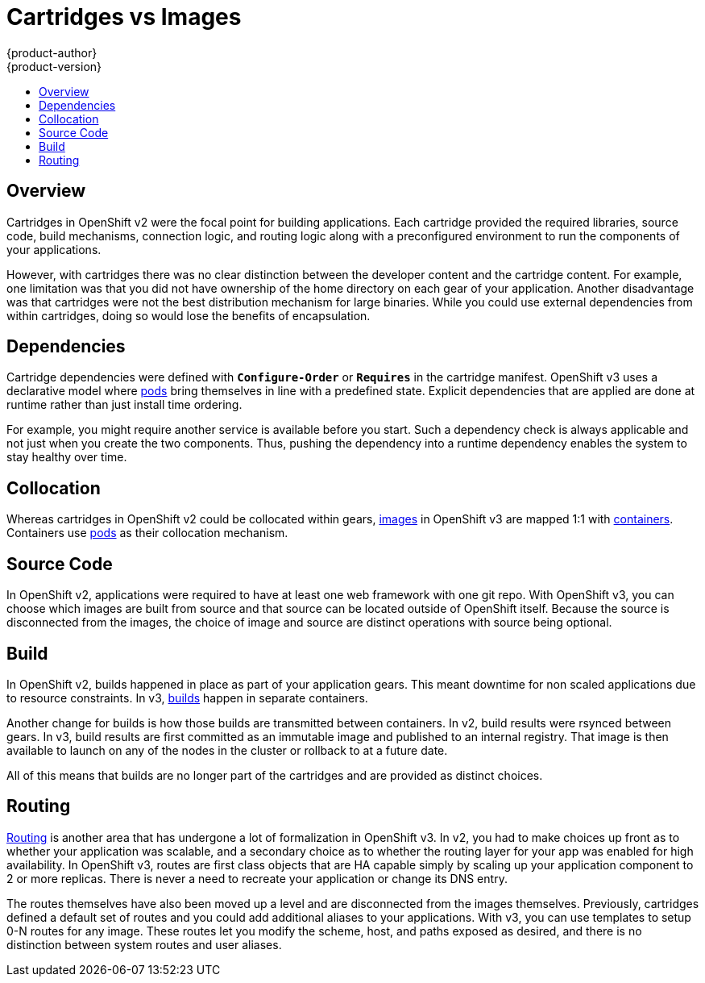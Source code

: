 [[whats-new-carts-vs-images]]
= Cartridges vs Images
{product-author}
{product-version}
:data-uri:
:icons:
:experimental:
:toc: macro
:toc-title:

toc::[]

== Overview
Cartridges in OpenShift v2 were the focal point for building applications. Each
cartridge provided the required libraries, source code, build mechanisms,
connection logic, and routing logic along with a preconfigured environment to
run the components of your applications.

However, with cartridges there was no clear distinction between the developer
content and the cartridge content. For example, one limitation was that you did
not have ownership of the home directory on each gear of your application.
Another disadvantage was that cartridges were not the best distribution
mechanism for large binaries. While you could use external dependencies from
within cartridges, doing so would lose the benefits of encapsulation.

== Dependencies
Cartridge dependencies were defined with `*Configure-Order*` or `*Requires*` in
the cartridge manifest. OpenShift v3 uses a declarative model where
xref:../architecture/core_concepts/pods_and_services.adoc#pods[pods] bring
themselves in line with a predefined state. Explicit dependencies that are
applied are done at runtime rather than just install time ordering.

For example, you might require another service is available before you start.
Such a dependency check is always applicable and not just when you create the
two components. Thus, pushing the dependency into a runtime dependency enables
the system to stay healthy over time.

== Collocation
Whereas cartridges in OpenShift v2 could be collocated within gears,
xref:../architecture/core_concepts/containers_and_images.adoc#docker-images[images]
in OpenShift v3 are mapped 1:1 with
xref:../architecture/core_concepts/containers_and_images.adoc#containers[containers].
Containers use
xref:../architecture/core_concepts/pods_and_services.adoc#pods[pods] as their
collocation mechanism.

== Source Code
In OpenShift v2, applications were required to have at least one web framework
with one git repo. With OpenShift v3, you can choose which images are built from
source and that source can be located outside of OpenShift itself. Because the
source is disconnected from the images, the choice of image and source are
distinct operations with source being optional.

== Build
In OpenShift v2, builds happened in place as part of your application gears.
This meant downtime for non scaled applications due to resource constraints. In
v3,
xref:../architecture/core_concepts/builds_and_image_streams.adoc#builds[builds]
happen in separate containers.

Another change for builds is how those builds are transmitted between
containers. In v2, build results were rsynced between gears. In v3, build
results are first committed as an immutable image and published to an internal
registry. That image is then available to launch on any of the nodes in the
cluster or rollback to at a future date.

All of this means that builds are no longer part of the cartridges and are
provided as distinct choices.

== Routing
xref:../architecture/networking/routes.adoc#architecture-core-concepts-routes[Routing] is another area that has
undergone a lot of formalization in OpenShift v3. In v2, you had to make choices
up front as to whether your application was scalable, and a secondary choice as
to whether the routing layer for your app was enabled for high availability.  In
OpenShift v3, routes are first class objects that are HA capable simply by
scaling up your application component to 2 or more replicas. There is never a
need to recreate your application or change its DNS entry.

The routes themselves have also been moved up a level and are disconnected from
the images themselves. Previously, cartridges defined a default set of routes
and you could add additional aliases to your applications. With v3, you can use
templates to setup 0-N routes for any image. These routes let you modify the
scheme, host, and paths exposed as desired, and there is no distinction between
system routes and user aliases.
